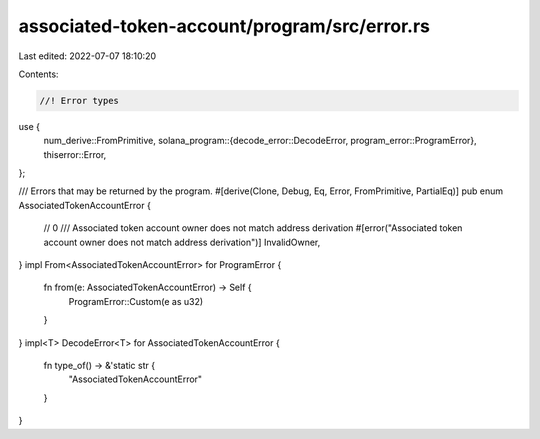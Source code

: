 associated-token-account/program/src/error.rs
=============================================

Last edited: 2022-07-07 18:10:20

Contents:

.. code-block:: rs

    //! Error types

use {
    num_derive::FromPrimitive,
    solana_program::{decode_error::DecodeError, program_error::ProgramError},
    thiserror::Error,
};

/// Errors that may be returned by the program.
#[derive(Clone, Debug, Eq, Error, FromPrimitive, PartialEq)]
pub enum AssociatedTokenAccountError {
    // 0
    /// Associated token account owner does not match address derivation
    #[error("Associated token account owner does not match address derivation")]
    InvalidOwner,
}
impl From<AssociatedTokenAccountError> for ProgramError {
    fn from(e: AssociatedTokenAccountError) -> Self {
        ProgramError::Custom(e as u32)
    }
}
impl<T> DecodeError<T> for AssociatedTokenAccountError {
    fn type_of() -> &'static str {
        "AssociatedTokenAccountError"
    }
}


